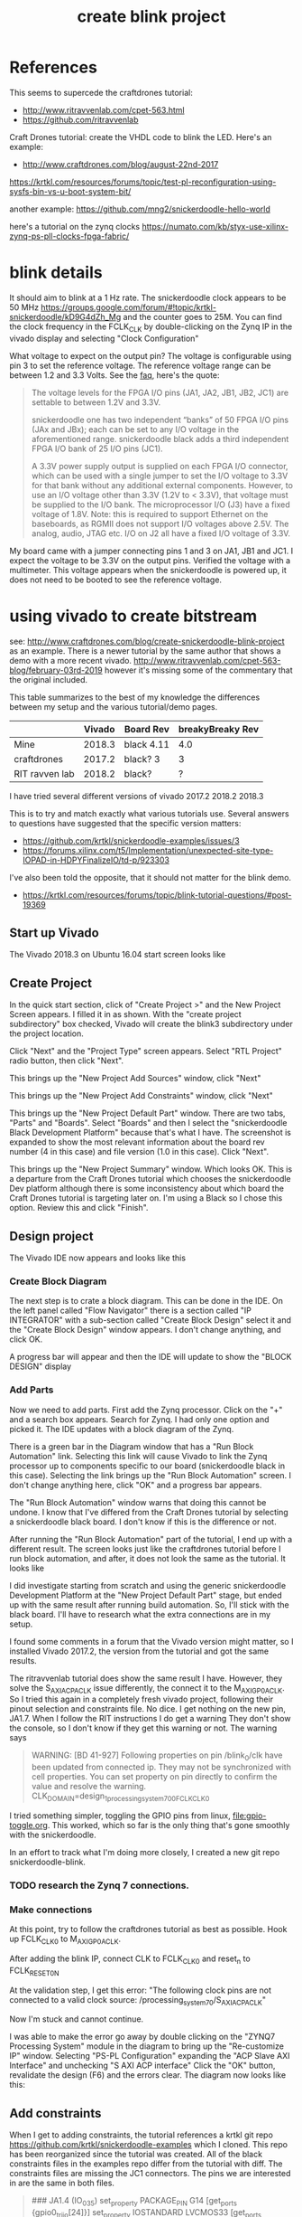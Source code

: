 #+TITLE: create blink project

* References

This seems to supercede the craftdrones tutorial:
 - http://www.ritravvenlab.com/cpet-563.html
 - https://github.com/ritravvenlab

Craft Drones tutorial: create the VHDL code to blink the LED. Here's an example:
 - http://www.craftdrones.com/blog/august-22nd-2017

https://krtkl.com/resources/forums/topic/test-pl-reconfiguration-using-sysfs-bin-vs-u-boot-system-bit/

another example:
https://github.com/mng2/snickerdoodle-hello-world

here's a tutorial on the zynq clocks
https://numato.com/kb/styx-use-xilinx-zynq-ps-pll-clocks-fpga-fabric/


* blink details

It should aim to blink at a 1 Hz rate. The snickerdoodle clock appears to be 50 MHz https://groups.google.com/forum/#!topic/krtkl-snickerdoodle/kD9G4dZh_Mg
and the counter goes to 25M. You can find the clock frequency in the FCLK_CLK by double-clicking on the Zynq IP in the vivado display and selecting "Clock Configuration" 
[[file:img/vivado_recustomize_fclk_setting.png]]

What voltage to expect on the output pin? The voltage is configurable using pin 3 to set the reference voltage. The reference voltage range can be between 1.2 and 3.3 Volts. See the [[https://krtkl.com/resources/faqs/][faq]], here's the quote:

#+begin_quote
The voltage levels for the FPGA I/O pins (JA1, JA2, JB1, JB2, JC1) are settable to between 1.2V and 3.3V.

snickerdoodle one has two independent “banks” of 50 FPGA I/O pins (JAx and JBx); each can be set to any I/O voltage in the aforementioned range. snickerdoodle black adds a third independent FPGA I/O bank of 25 I/O pins (JC1).

A 3.3V power supply output is supplied on each FPGA I/O connector, which can be used with a single jumper to set the I/O voltage to 3.3V for that bank without any additional external components. However, to use an I/O voltage other than 3.3V (1.2V to < 3.3V), that voltage must be supplied to the I/O bank. The microprocessor I/O (J3) have a fixed voltage of 1.8V. Note: this is required to support Ethernet on the baseboards, as RGMII does not support I/O voltages above 2.5V. The analog, audio, JTAG etc. I/O on J2 all have a fixed I/O voltage of 3.3V.
#+end_quote

My board came with a jumper connecting pins 1 and 3 on JA1, JB1 and JC1. I expect the voltage to be 3.3V on the output pins. Verified the voltage with a multimeter. This voltage appears when the snickerdoodle is powered up, it does not need to be booted to see the reference voltage.


* using vivado to create bitstream

see: http://www.craftdrones.com/blog/create-snickerdoodle-blink-project as an example. There is a newer tutorial by the same author that shows a demo with a more recent vivado. http://www.ritravvenlab.com/cpet-563-blog/february-03rd-2019 however it's missing some of the commentary that the original included. 

This table summarizes to the best of my knowledge the differences between my setup and the various tutorial/demo pages.
|                | Vivado | Board Rev  | breakyBreaky Rev |
|----------------+--------+------------+------------------|
| Mine           | 2018.3 | black 4.11 |              4.0 |
| craftdrones    | 2017.2 | black? 3   |                3 |
| RIT ravven lab | 2018.2 | black?     |                ? |

I have tried several different versions of vivado
2017.2
2018.2
2018.3

This is to try and match exactly what various tutorials use. Several answers to questions have suggested that the specific version matters: 
 - https://github.com/krtkl/snickerdoodle-examples/issues/3
 - https://forums.xilinx.com/t5/Implementation/unexpected-site-type-IOPAD-in-HDPYFinalizeIO/td-p/923303

I've also been told the opposite, that it should not matter for the blink demo.
 - https://krtkl.com/resources/forums/topic/blink-tutorial-questions/#post-19369


** Start up Vivado

The Vivado 2018.3 on Ubuntu 16.04 start screen looks like 
[[file:img/vivado_start_screen.png]]

** Create Project

In the quick start section, click of "Create Project >" and the New Project Screen appears. I filled it in as shown. With the "create project subdirectory" box checked, Vivado will create the blink3 subdirectory under the project location.
[[file:img/vivado_create_new_project.png]]

Click "Next" and the "Project Type" screen appears. Select "RTL Project" radio button, then click "Next".
[[file:img/vivado_new_project_project_type.png]]

This brings up the "New Project Add Sources" window, click "Next"
[[file:img/vivado_new_project_add_sources.png]]

This brings up the "New Project Add Constraints" window, click "Next"
[[file:img/vivado_new_project_add_constraints.png]]

This brings up the "New Project Default Part" window. There are two tabs, "Parts" and "Boards".  Select "Boards" and then I select the "snickerdoodle Black Development Platform" because that's what I have. The screenshot is expanded to show the most relevant information about the board rev number (4 in this case) and file version (1.0 in this case). Click "Next".
[[file:img/vivado_new_project_default_part.png]]

This brings up the "New Project Summary" window. Which looks OK. This is a departure from the Craft Drones tutorial which chooses the snickerdoodle Dev platform although there is some inconsistency about which board the Craft Drones tutorial is targeting later on. I'm using a Black so I chose this option. Review this and click "Finish".
[[file:img/vivado_new_project_summary.png]]

** Design project

The Vivado IDE now appears and looks like this
[[file:img/vivado_ide_initial_display.png]]

*** Create Block Diagram

The next step is to crate a block diagram. This can be done in the IDE. On the left panel called "Flow Navigator" there is a section called "IP INTEGRATOR" with a sub-section called "Create Block Design" select it and the "Create Block Design" window appears. I don't change anything, and click OK.
[[file:img/vivado_create_block_design.png]]

A progress bar will appear and then the IDE will update to show the "BLOCK DESIGN" display
[[file:img/vivado_ide_block_design.png]]

*** Add Parts

Now we need to add parts. First add the Zynq processor. Click on the "+" and a search box appears. Search for Zynq. I had only one option and picked it. The IDE updates with a block diagram of the Zynq.
[[file:img/vivado_block_design_add_zynq.png]]

There is a green bar in the Diagram window that has a "Run Block Automation" link. Selecting this link will cause Vivado to link the Zynq processor up to components specific to our board (snickerdoodle black in this case). Selecting the link brings up the "Run Block Automation" screen. I don't change anything here, click "OK" and a progress bar appears.
[[file:img/vivado_run_block_automation.png]]

The "Run Block Automation" window warns that doing this cannot be undone. I know that I've differed from the Craft Drones tutorial by selecting a snickerdoodle black board. I don't know if this is the difference or not.

After running the "Run Block Automation" part of the tutorial, I end up with a different result. The screen looks just like the craftdrones tutorial before I run block automation, and after, it does not look the same as the tutorial. It looks like
[[file:img/vivado_after_run_build_automation.png]]

I did investigate starting from scratch and using the generic snickerdoodle Development Platform at the "New Project Default Part" stage, but ended up with the same result after running build automation. So, I'll stick with the black board. I'll have to research what the extra connections are in my setup.

I found some comments in a forum that the Vivado version might matter, so I installed Vivado 2017.2, the version from the tutorial and got the same results.

The ritravvenlab tutorial does show the same result I have. However, they solve the S_AXI_ACP_ACLK issue differently, the connect it to the M_AXI_GP0_ACLK. So I tried this again in a completely fresh vivado project, following their pinout selection and constraints file. No dice. I get nothing on the new pin, JA1.7.  When I follow the RIT instructions I do get a warning
[[file:img/vivado_run_automation_warning.png]] They don't show the console, so I don't know if they get this warning or not. The warning says
#+begin_quote
WARNING: [BD 41-927] Following properties on pin /blink_0/clk have been updated from connected ip. They may not be synchronized with cell properties. You can set property on pin directly to confirm the value and resolve the warning.
	CLK_DOMAIN=design_1_processing_system7_0_0_FCLK_CLK0 
#+end_quote

I tried something simpler, toggling the GPIO pins from linux, [[file:gpio-toggle.org]]. This worked, which so far is the only thing that's gone smoothly with the snickerdoodle.

In an effort to track what I'm doing more closely, I created a new git repo snickerdoodle-blink. 

*** TODO research the Zynq 7 connections.

*** Make connections

At this point, try to follow the craftdrones tutorial as best as possible. Hook up FCLK_CLK0 to M_AXI_GP0_ACLK. 

After adding the blink IP, connect CLK to FCLK_CLK0 and reset_n to FCLK_RESET0_N

At the validation step, I get this error:
[[file:img/not_connected_error.png]]
"The following clock pins are not connected to a valid clock source:
/processing_system_7_0/S_AXI_ACP_ACLK"

Now I'm stuck and cannot continue.

I was able to make the error go away by double clicking on the "ZYNQ7 Processing System" module in the diagram to bring up the "Re-customize IP" window. Selecting "PS-PL Configuration" expanding the "ACP Slave AXI Interface" and unchecking "S AXI ACP interface"
[[file:img/s_axi_acp_interface_tick_off.png]]
Click the "OK" button,  revalidate the design (F6) and the errors clear. The diagram now looks like this:
[[file:img/diagram_after_fix.png]]

** Add constraints

When I get to adding constraints, the tutorial references a krtkl git repo 
https://github.com/krtkl/snickerdoodle-examples
which I cloned. This repo has been reorganized since the tutorial was created. All of the black constraints files in the examples repo differ from the tutorial with diff. The constraints files are missing the JC1 connectors. The pins we are interested in are the same in both files.

#+begin_quote
### JA1.4 (IO_0_35)
set_property PACKAGE_PIN    G14         [get_ports {gpio0_tri_io[24]}]
set_property IOSTANDARD     LVCMOS33    [get_ports {gpio0_tri_io[24]}]

### JA1.5 (IO_L5P_T0_AD9P_35)
set_property PACKAGE_PIN    E18         [get_ports {gpio0_tri_io[8]}]
set_property IOSTANDARD     LVCMOS33    [get_ports {gpio0_tri_io[8]}]

### JA1.6 (IO_L4N_T0_35)
set_property PACKAGE_PIN    D20         [get_ports {gpio0_tri_io[11]}]
set_property IOSTANDARD     LVCMOS33    [get_ports {gpio0_tri_io[11]}]

### JA1.7 (IO_L5N_T0_AD9N_35)
set_property PACKAGE_PIN    E19         [get_ports {gpio0_tri_io[9]}]
set_property IOSTANDARD     LVCMOS33    [get_ports {gpio0_tri_io[9]}]
#+end_quote

The craftdrones tutorial used pin JA1.4 the RIT tutorial uses pin JA1.7. To follow the updated RIT tutorial, use a constraints files for JA1.7.

The snickerdoodle black constraints file is here:
https://github.com/krtkl/snickerdoodle-examples/blob/master/snickerdoodle-black/snickerdoodle_black_GPIO/snickerdoodle_black_GPIO.srcs/constrs_1/new/snickerdoodle_constraints.xdc

The tutorial references the snickerdoodle book, but the link no longer exists. I found a copy here:
https://cdn.hackaday.io/files/7799333672416/snickerdoodle-book.pdf
It would appear that the snickerdoodle manual might replace much of it:
https://github.com/krtkl/snickerdoodle-manual

I did a diversion with the GPIO pins and used https://github.com/mng2/snickerdoodle-hello-world 
This example uses the JB1.4 pin to toggle an LED using a command line program from linux running on the sickerdoodle and it worked for me. So, I tried setting the LED pinout to the same pin and it worked also with the blink demo.

This is what's in the working constraints files:
#+begin_src
### JB1.4 (IO_25_34)
set_property PACKAGE_PIN    T19         [get_ports led]
set_property IOSTANDARD     LVCMOS33    [get_ports led]
#+end_src

I disassembled my breakybreaky/snickerdoodle setup and tested continuity of all pins on the breakybreaky board and they seemed good. 

So, reassemble the breakybreaky/snickerdoodle setup. Tar up the working vivado project and change its constraints to use the JA1.4 that failed previously and see if there is any difference after reseating the boards.

Replace the constraints file with this for the test:
#+begin_src
### JA1.4 (IO_0_35)
set_property PACKAGE_PIN    G14         [get_ports led]
set_property IOSTANDARD     LVCMOS33    [get_ports led]
#+end_src

Now it works. Rinse and repeat a few times, inconsistent results. Appears to be a connection issue with the PA1 connection. Need to investigate this more.

** Generate the bitstream. 

This will take some time.

After bitstream generation is complete, this window should appear:
[[file:img/bitstream_generation_complete.png]]

Selecting "View Reports" and "OK" will return to vivado with a reports tab in the bottom pane. Double clicking on any of those lines will open a report tab in the top right pane with the contents of that report. Some of the reports are greyed out and cannot be clicked on.
[[file:img/vivado_view_reports.png]]

I found that there were some warnings after creating the bitstream, namely
#+begin_quote
[Designutils 20-3303] unexpected site type 'IOPAD' in HDPYFinalizeIO
#+end_quote
This Xilinx forum https://forums.xilinx.com/t5/Implementation/unexpected-site-type-IOPAD-in-HDPYFinalizeIO/td-p/923303 indicates that these are a known issue and will be fixed in a future version, so I'm ignoring these.

Maybe this is the problem? I'm going to install vivado 2018.2 which is used in the RIT tutorial and see if that makes a difference.

Next, find the bitstream file. 
#+begin_src
apn@aria:~/proj/snickerdoodle$ find . -name "*.bit"
./blinky2/blinky2.runs/impl_1/design_1_wrapper.bit
#+end_src

* load bitstream to snickerdoodle

And, flash it to the snickerdoodle. There are several ways

** JTAG cable

I have the breakyBreaky board so I should be able to do this, but I don't have the JTAG cable. 

http://www.craftdrones.com/blog/program-snickerdoodle-via-jtag

** load from SD-card boot partition

On the boot partition of the [[file:sd-card.org][SD card]] you can put the bitstream into a file called system.bit. Then boot the snickerdoodle with the SD-Card. You must do 
#+begin_src
snickerdoodle> boot
#+end_src
to get the bitstream to load. If the bitstream loads to the Zynq FPGA there will be a white LED on the board that flashes short-long fade in to indicate that the bitstream loaded.

craftdrones tutorial explains:
[[http://www.craftdrones.com/blog/august-22nd-20178830744][setup snickerdoodle sd card]]

Currently stuck, the bitstream loads, white LED flashes, and there is nothing on the output pin when connected to an LED nor when connected directly to a scope probe. Need to work back and find the error.

There's a related issue in the krtkl forum https://krtkl.com/resources/forums/topic/trouble-programming-pl-over-jtag-in-vivado-running-ubuntu/ but I think I've already taken care of this.

** load from linux

Figure out how to get the .bit converted to a .bit.bin 

There is some discussion here about converting .bit to .bin
https://www.linuxsecrets.com/xilinx/Solution+ZynqMP+PL+Programming.html

This https://lists.yoctoproject.org/pipermail/meta-xilinx/2015-December/001346.html refers to a github repo with a python script that can do the conversion https://github.com/topic-embedded-products/meta-topic/blob/master/recipes-bsp/fpga/fpga-bit-to-bin/fpga-bit-to-bin.py

Some comments on the krtkl forums https://krtkl.com/resources/forums/topic/xdevcfg/ which refer to this page https://xilinx-wiki.atlassian.net/wiki/spaces/A/pages/18841645/Solution+Zynq+PL+Programming+With+FPGA+Manager which seems to be the same as the linuxsecrets link above.

The xilinx bootgen utility ships as part of the SDK. It can be found under
#+begin_src
/usr/local/xilinx/SDK/2018.3/bin/bootgen
#+end_src
in my install. put it on the path
#+begin_src
export PATH=$PATH:/usr/local/xilinx/SDK/2018.3/bin
#+end_src

Loosely following the xilinx wiki. Before running bootgen, you have to create a .bif file which contains
#+BEGIN_SRC
all:
{
        design_1_wrapper.bit /* Bitstream file name */
}
#+END_src

Made a backup of the bitstream file
#+begin_src
apn@aria:~/proj/snickerdoodle/blinky2/blinky2.runs/impl_1$ cp design_1_wrapper.bit  design_1_wrapper.bit.keep
#+end_src

Then run:
#+BEGIN_SRC
apn@aria:~/proj/snickerdoodle/blinky2/blinky2.runs/impl_1$ bootgen -image Full_Bitstream.bif -arch zynq -process_bitstream bin


****** Xilinx Bootgen v2018.3
  **** Build date : Dec  6 2018-23:41:49
    ** Copyright 1986-2018 Xilinx, Inc. All Rights Reserved.

apn@aria:~/proj/snickerdoodle/blinky2/blinky2.runs/impl_1$ 
#+end_src

And the .bin file was created
#+begin_src
apn@aria:~/proj/snickerdoodle/blinky2/blinky2.runs/impl_1$ ls *bit*
design_1_wrapper.bit  design_1_wrapper.bit.bin  design_1_wrapper.bit.keep  write_bitstream.pb
#+end_src


* scripting vivado

See:
http://www.ritravvenlab.com/cpet-563-blog/snickerdoodle-scripting

set path
#+begin_src
export PATH="/usr/local/xilinx/Vivado/2018.2/bin":$PATH
#+end_src

code from https://github.com/ritravvenlab/ravven-vhdl
the blink code is in https://github.com/ritravvenlab/ravven-vhdl/blink

The tcl script referenced in the demo can be found in:
#+begin_src
./blink/hw/xilinx/project.tcl
#+end_src
It needs to be edited to generate the bit files
#+begin_src
# ##############################################################################
# Dr. Kaputa
# Vivado Scripting Utopia
# SPDX-License-Identifier: BSD-3-Clause [https://spdx.org/licenses/]
# ##############################################################################

set projectName blink

# 0: setup project, 1: setup and compile project
set compileProject 1

# 0: plain,  1: black,  2: blue
set target 1

# 0: leave messy, 1: blow away everything but sources and .bit file
set cleanup 0

#+end_src

There is a windows batch file called startScript.bat that I modified into a linux/bash version and called startScript.sh
#+begin_src
#!/bin/sh

VIVADO=/usr/local/xilinx/Vivado/2018.2/bin/vivado

rm vivado.jou
rm vivado.log
$VIVADO -notrace -mode batch -source project.tcl
#+end_src
I added the path to Vivado explicitly to the script instead of needing to use the path.This does indeed generate the system.bit file. This needs to be tested with the board. 

#  LocalWords:  bitstream vivado snickerdoodle krtkl xilinx
